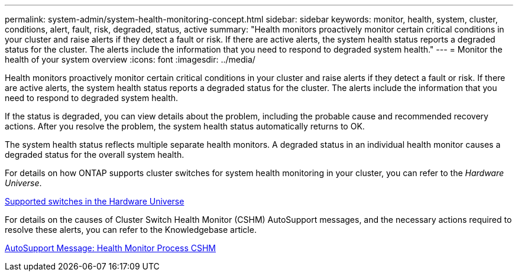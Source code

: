 ---
permalink: system-admin/system-health-monitoring-concept.html
sidebar: sidebar
keywords: monitor, health, system, cluster, conditions, alert, fault, risk, degraded, status, active
summary: "Health monitors proactively monitor certain critical conditions in your cluster and raise alerts if they detect a fault or risk. If there are active alerts, the system health status reports a degraded status for the cluster. The alerts include the information that you need to respond to degraded system health."
---
= Monitor the health of your system overview
:icons: font
:imagesdir: ../media/

[.lead]
Health monitors proactively monitor certain critical conditions in your cluster and raise alerts if they detect a fault or risk. If there are active alerts, the system health status reports a degraded status for the cluster. The alerts include the information that you need to respond to degraded system health.

If the status is degraded, you can view details about the problem, including the probable cause and recommended recovery actions. After you resolve the problem, the system health status automatically returns to OK.

The system health status reflects multiple separate health monitors. A degraded status in an individual health monitor causes a degraded status for the overall system health.

For details on how ONTAP supports cluster switches for system health monitoring in your cluster, you can refer to the _Hardware Universe_.

https://hwu.netapp.com/SWITCH/INDEX[Supported switches in the Hardware Universe]

For details on the causes of Cluster Switch Health Monitor (CSHM) AutoSupport messages, and the necessary actions required to resolve these alerts, you can refer to the Knowledgebase article.

https://kb.netapp.com/Advice_and_Troubleshooting/Data_Storage_Software/ONTAP_OS/AutoSupport_Message%3A_Health_Monitor_Process_CSHM[AutoSupport Message: Health Monitor Process CSHM]
